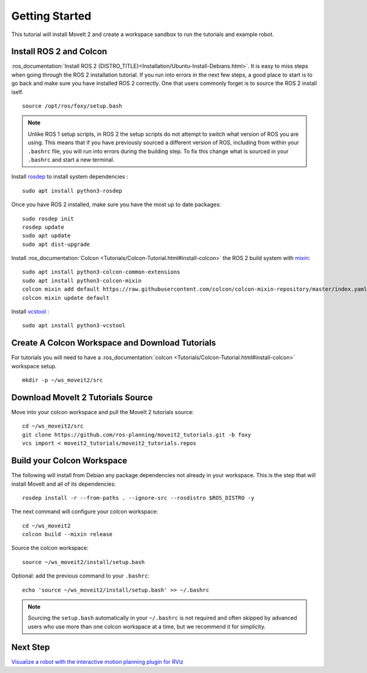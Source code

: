 Getting Started
===============

This tutorial will install MoveIt 2 and create a workspace sandbox to run the tutorials and example robot.

Install ROS 2 and Colcon
^^^^^^^^^^^^^^^^^^^^^^^^^^^^^^^^^^^^^^^^^^^^^^
:ros_documentation:`Install ROS 2 {DISTRO_TITLE}<Installation/Ubuntu-Install-Debians.html>`.
It is easy to miss steps when going through the ROS 2 installation tutorial. If you run into errors in the next few steps, a good place to start is to go back and make sure you have installed ROS 2 correctly.  One that users commonly forget is to source the ROS 2 install iself.  ::

  source /opt/ros/foxy/setup.bash

.. note:: Unlike ROS 1 setup scripts, in ROS 2 the setup scripts do not attempt to switch what version of ROS you are using.  This means that if you have previously sourced a different version of ROS, including from within your ``.bashrc`` file, you will run into errors during the building step.  To fix this change what is sourced in your ``.bashrc`` and start a new terminal.

Install `rosdep <http://wiki.ros.org/rosdep>`_ to install system dependencies : ::

  sudo apt install python3-rosdep

Once you have ROS 2 installed, make sure you have the most up to date packages: ::

  sudo rosdep init
  rosdep update
  sudo apt update
  sudo apt dist-upgrade

Install :ros_documentation:`Colcon <Tutorials/Colcon-Tutorial.html#install-colcon>` the ROS 2 build system with `mixin <https://github.com/colcon/colcon-mixin-repository>`_: ::

  sudo apt install python3-colcon-common-extensions
  sudo apt install python3-colcon-mixin
  colcon mixin add default https://raw.githubusercontent.com/colcon/colcon-mixin-repository/master/index.yaml
  colcon mixin update default

Install `vcstool <https://index.ros.org/d/python3-vcstool/>`_ : ::

  sudo apt install python3-vcstool

Create A Colcon Workspace and Download Tutorials
^^^^^^^^^^^^^^^^^^^^^^^^^^^^^^^^^^^^^^^^^^^^^^^^
For tutorials you will need to have a :ros_documentation:`colcon <Tutorials/Colcon-Tutorial.html#install-colcon>` workspace setup. ::

  mkdir -p ~/ws_moveit2/src

Download MoveIt 2 Tutorials Source
^^^^^^^^^^^^^^^^^^^^^^^^^^^^^^^^^^
Move into your colcon workspace and pull the MoveIt 2 tutorials source: ::

  cd ~/ws_moveit2/src
  git clone https://github.com/ros-planning/moveit2_tutorials.git -b foxy
  vcs import < moveit2_tutorials/moveit2_tutorials.repos

Build your Colcon Workspace
^^^^^^^^^^^^^^^^^^^^^^^^^^^
The following will install from Debian any package dependencies not already in your workspace. This is the step that will install MoveIt and all of its dependencies: ::

  rosdep install -r --from-paths . --ignore-src --rosdistro $ROS_DISTRO -y

The next command will configure your colcon workspace: ::

  cd ~/ws_moveit2
  colcon build --mixin release

Source the colcon workspace: ::

  source ~/ws_moveit2/install/setup.bash

Optional: add the previous command to your ``.bashrc``: ::

   echo 'source ~/ws_moveit2/install/setup.bash' >> ~/.bashrc

.. note:: Sourcing the ``setup.bash`` automatically in your ``~/.bashrc`` is
   not required and often skipped by advanced users who use more than one
   colcon workspace at a time, but we recommend it for simplicity.

Next Step
^^^^^^^^^^
`Visualize a robot with the interactive motion planning plugin for RViz <../quickstart_in_rviz/quickstart_in_rviz_tutorial.html>`_
